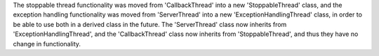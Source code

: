 The stoppable thread functionality was moved from 'CallbackThread' into a new
'StoppableThread' class, and the exception handling functionality was moved
from 'ServerThread' into a new 'ExceptionHandlingThread' class, in order to
be able to use both in a derived class in the future.
The 'ServerThread' class now inherits from 'ExceptionHandlingThread', and
the 'CallbackThread' class now inherits from 'StoppableThread', and thus
they have no change in functionality.

